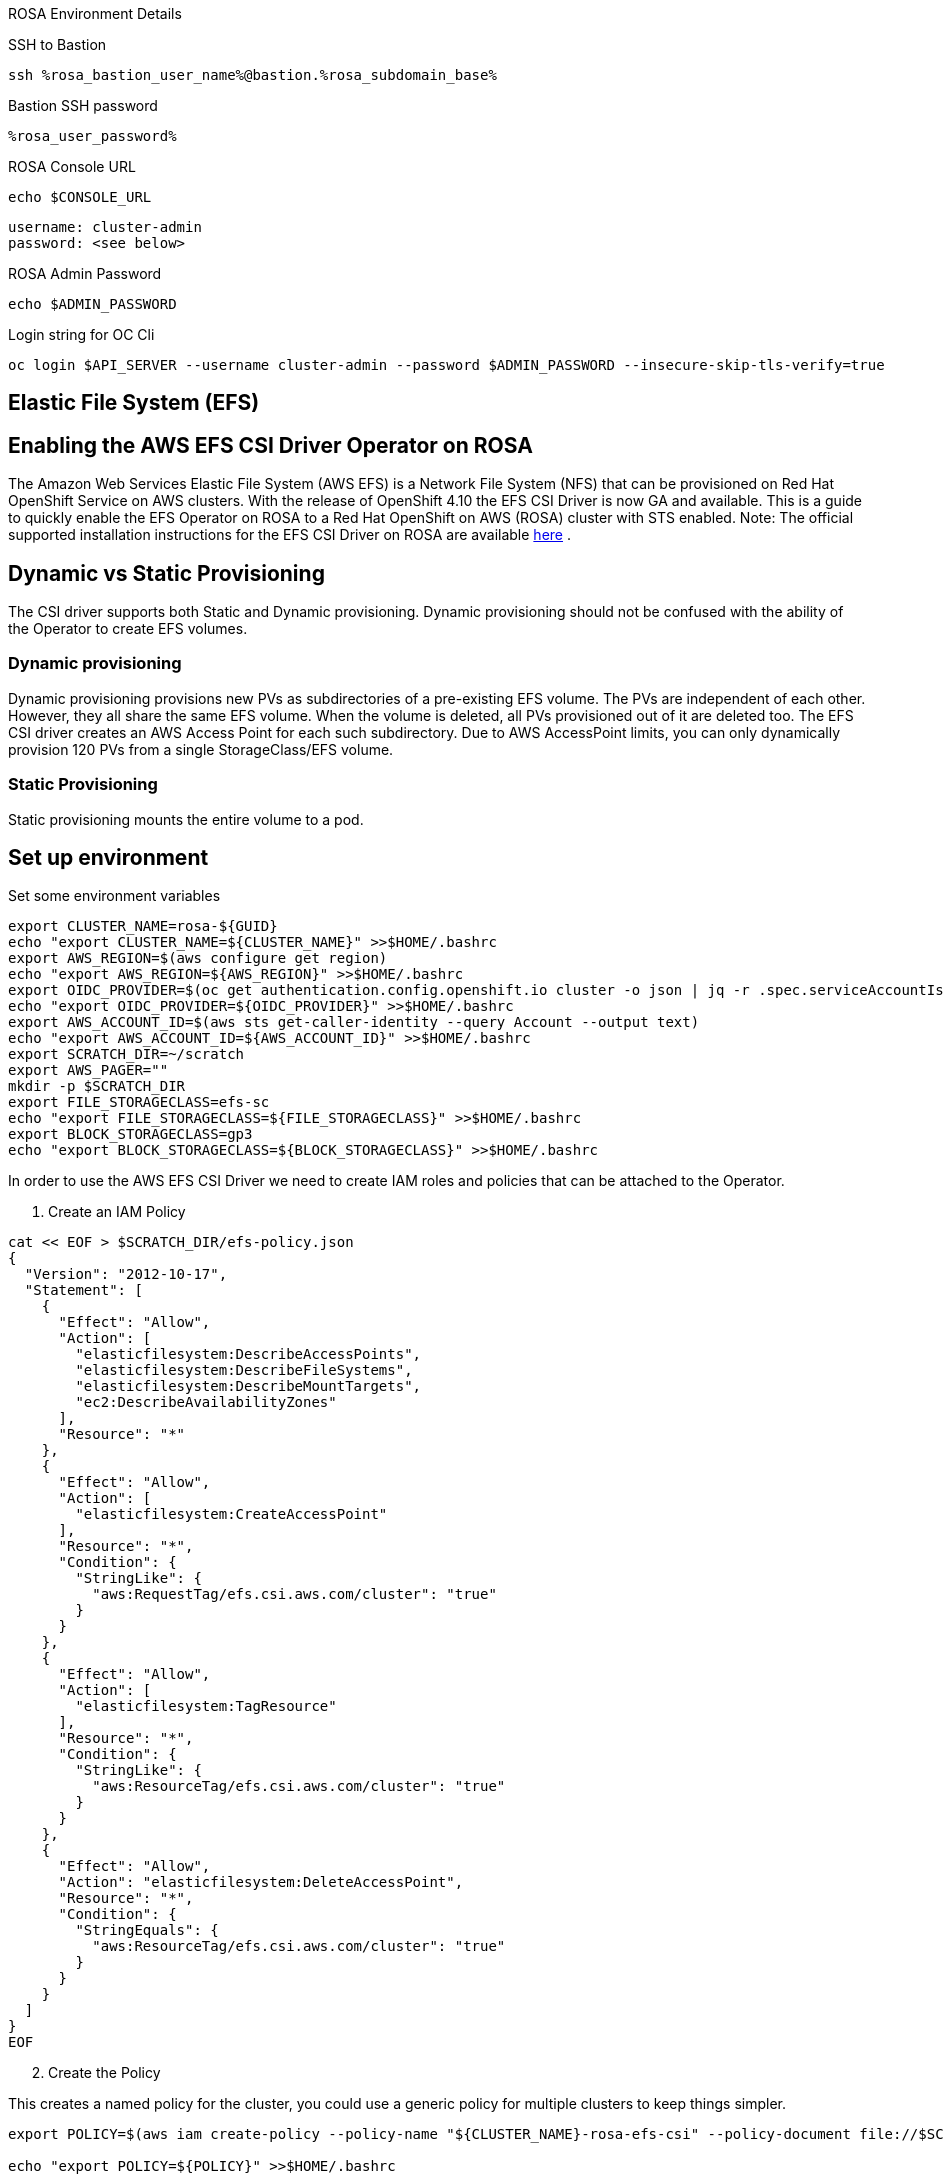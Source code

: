 [sidebar]
.ROSA Environment Details
--
SSH to Bastion
[source,sh,role=execute]
----
ssh %rosa_bastion_user_name%@bastion.%rosa_subdomain_base%
----
Bastion SSH password
[source,sh,role=execute]
----
%rosa_user_password%
----
ROSA Console URL
[source,sh]
----
echo $CONSOLE_URL
----

[source,sh]
----
username: cluster-admin
password: <see below>
----

ROSA Admin Password
[source,sh,role=execute]
----
echo $ADMIN_PASSWORD
----

Login string for OC Cli
[source,sh,role=execute]
----
oc login $API_SERVER --username cluster-admin --password $ADMIN_PASSWORD --insecure-skip-tls-verify=true
----

-- 
== Elastic File System (EFS)


== Enabling the AWS EFS CSI Driver Operator on ROSA

The Amazon Web Services Elastic File System (AWS EFS) is a Network File System (NFS) that can be provisioned on Red Hat OpenShift Service on AWS clusters. With the release of OpenShift 4.10 the EFS CSI Driver is now GA and available.
This is a guide to quickly enable the EFS Operator on ROSA to a Red Hat OpenShift on AWS (ROSA) cluster with STS enabled.
Note: The official supported installation instructions for the EFS CSI Driver on ROSA are available link:https://access.redhat.com/articles/6966373[here] .

== Dynamic vs Static Provisioning

The CSI driver supports both Static and Dynamic provisioning. Dynamic provisioning should not be confused with the ability of the Operator to create EFS volumes.

=== Dynamic provisioning

Dynamic provisioning provisions new PVs as subdirectories of a pre-existing EFS volume. The PVs are independent of each other. However, they all share the same EFS volume. When the volume is deleted, all PVs provisioned out of it are deleted too. The EFS CSI driver creates an AWS Access Point for each such subdirectory. Due to AWS AccessPoint limits, you can only dynamically provision 120 PVs from a single StorageClass/EFS volume.

=== Static Provisioning

Static provisioning mounts the entire volume to a pod.

== Set up environment

Set some environment variables
[source,sh,role=execute]
----
export CLUSTER_NAME=rosa-${GUID}
echo "export CLUSTER_NAME=${CLUSTER_NAME}" >>$HOME/.bashrc
export AWS_REGION=$(aws configure get region)
echo "export AWS_REGION=${AWS_REGION}" >>$HOME/.bashrc
export OIDC_PROVIDER=$(oc get authentication.config.openshift.io cluster -o json | jq -r .spec.serviceAccountIssuer | sed -e "s/^https:\/\///")
echo "export OIDC_PROVIDER=${OIDC_PROVIDER}" >>$HOME/.bashrc
export AWS_ACCOUNT_ID=$(aws sts get-caller-identity --query Account --output text)
echo "export AWS_ACCOUNT_ID=${AWS_ACCOUNT_ID}" >>$HOME/.bashrc
export SCRATCH_DIR=~/scratch
export AWS_PAGER=""
mkdir -p $SCRATCH_DIR
export FILE_STORAGECLASS=efs-sc
echo "export FILE_STORAGECLASS=${FILE_STORAGECLASS}" >>$HOME/.bashrc
export BLOCK_STORAGECLASS=gp3
echo "export BLOCK_STORAGECLASS=${BLOCK_STORAGECLASS}" >>$HOME/.bashrc
----

In order to use the AWS EFS CSI Driver we need to create IAM roles and policies that can be attached to the Operator.

1. Create an IAM Policy

[source,sh,role=execute]
----
cat << EOF > $SCRATCH_DIR/efs-policy.json
{
  "Version": "2012-10-17",
  "Statement": [
    {
      "Effect": "Allow",
      "Action": [
        "elasticfilesystem:DescribeAccessPoints",
        "elasticfilesystem:DescribeFileSystems",
        "elasticfilesystem:DescribeMountTargets",
        "ec2:DescribeAvailabilityZones"
      ],
      "Resource": "*"
    },
    {
      "Effect": "Allow",
      "Action": [
        "elasticfilesystem:CreateAccessPoint"
      ],
      "Resource": "*",
      "Condition": {
        "StringLike": {
          "aws:RequestTag/efs.csi.aws.com/cluster": "true"
        }
      }
    },
    {
      "Effect": "Allow",
      "Action": [
        "elasticfilesystem:TagResource"
      ],
      "Resource": "*",
      "Condition": {
        "StringLike": {
          "aws:ResourceTag/efs.csi.aws.com/cluster": "true"
        }
      }
    },
    {
      "Effect": "Allow",
      "Action": "elasticfilesystem:DeleteAccessPoint",
      "Resource": "*",
      "Condition": {
        "StringEquals": {
          "aws:ResourceTag/efs.csi.aws.com/cluster": "true"
        }
      }
    }
  ]
}
EOF
----

[start=2]
. Create the Policy

This creates a named policy for the cluster, you could use a generic policy for multiple clusters to keep things simpler.

[source,sh,role=execute]
----
export POLICY=$(aws iam create-policy --policy-name "${CLUSTER_NAME}-rosa-efs-csi" --policy-document file://$SCRATCH_DIR/efs-policy.json --query 'Policy.Arn' --output text) || POLICY=$(aws iam list-policies --query "Policies[?PolicyName=='${CLUSTER_NAME}-rosa-efs-csi'].Arn" --output text)

echo "export POLICY=${POLICY}" >>$HOME/.bashrc
----

[start=3]
. Create a trust policy

[source,sh,role=execute]
----
cat <<EOF > $SCRATCH_DIR/TrustPolicy.json
{
  "Version": "2012-10-17",
  "Statement": [
    {
      "Effect": "Allow",
      "Principal": {
        "Federated": "arn:aws:iam::${AWS_ACCOUNT_ID}:oidc-provider/${OIDC_PROVIDER}"
      },
      "Action": "sts:AssumeRoleWithWebIdentity",
      "Condition": {
        "StringEquals": {
          "${OIDC_PROVIDER}:sub": [
            "system:serviceaccount:openshift-cluster-csi-drivers:aws-efs-csi-driver-operator",
            "system:serviceaccount:openshift-cluster-csi-drivers:aws-efs-csi-driver-controller-sa"
          ]
        }
      }
    }
  ]
}
EOF
----

[start=4]
. Create Role for the EFS CSI Driver Operator

[source,sh,role=execute]
----
export ROLE=$(aws iam create-role --role-name "${CLUSTER_NAME}-aws-efs-csi-operator" --assume-role-policy-document file://$SCRATCH_DIR/TrustPolicy.json --query "Role.Arn" --output text)

echo "export ROLE=${ROLE}" >>$HOME/.bashrc

echo $ROLE
----

[start=5]
. Attach the Policies to the Role

[source,sh,role=execute]
----
aws iam attach-role-policy --role-name "${CLUSTER_NAME}-aws-efs-csi-operator" --policy-arn $POLICY
----

== Deploy the AWS EFS Operator

. Create a Secret to tell the AWS EFS Operator which IAM role to request.

[source,sh,role=execute]
----
cat << EOF | oc apply -f -
apiVersion: v1
kind: Secret
metadata:
 name: aws-efs-cloud-credentials
 namespace: openshift-cluster-csi-drivers
stringData:
  credentials: |-
    [default]
    role_arn = $ROLE
    web_identity_token_file = /var/run/secrets/openshift/serviceaccount/token
EOF

----

[start=2]
. Install the EFS Operator

[source,sh,role=execute]
----
cat <<EOF | oc create -f -
apiVersion: operators.coreos.com/v1
kind: OperatorGroup
metadata:
  generateName: openshift-cluster-csi-drivers-
  namespace: openshift-cluster-csi-drivers
---
apiVersion: operators.coreos.com/v1alpha1
kind: Subscription
metadata:
  labels:
    operators.coreos.com/aws-efs-csi-driver-operator.openshift-cluster-csi-drivers: ""
  name: aws-efs-csi-driver-operator
  namespace: openshift-cluster-csi-drivers
spec:
  channel: stable
  installPlanApproval: Automatic
  name: aws-efs-csi-driver-operator
  source: redhat-operators
  sourceNamespace: openshift-marketplace
EOF
----

[start=3]
. Wait until the Operator is running

[source,sh,role=execute]
----
watch oc get deployment aws-efs-csi-driver-operator -n openshift-cluster-csi-drivers
----

.Sample Output of completed operator deployment
[source,texinfo,options=nowrap]
----
NAME                          READY   UP-TO-DATE   AVAILABLE   AGE
aws-efs-csi-driver-operator   1/1     1            1           2m35s
----

[start=4]
. Install the AWS EFS CSI Driver

[source,sh,role=execute]
----
cat <<EOF | oc apply -f -
apiVersion: operator.openshift.io/v1
kind: ClusterCSIDriver
metadata:
    name: efs.csi.aws.com
spec:
  managementState: Managed
EOF
----

[start=5]
. Wait until the CSI driver is running

[source,sh,role=execute]
----
watch oc get daemonset aws-efs-csi-driver-node -n openshift-cluster-csi-drivers
----

.Sample Output of completed CSI driver deployment
[source,texinfo,options=nowrap]
----
NAME                      DESIRED   CURRENT   READY   UP-TO-DATE   AVAILABLE   NODE SELECTOR            AGE
aws-efs-csi-driver-node   7         7         7       7            7           kubernetes.io/os=linux   42s
----

== Prepare an AWS EFS Volume for dynamic provisioning

1. Run this set of commands to update the VPC to allow EFS access

[source,sh,role=execute]
----
export NODE=$(oc get nodes --selector=node-role.kubernetes.io/worker -o jsonpath='{.items[0].metadata.name}')
echo "export NODE=${NODE}" >>$HOME/.bashrc

export VPC=$(aws ec2 describe-instances --filters "Name=private-dns-name,Values=$NODE" --query 'Reservations[*].Instances[*].{VpcId:VpcId}' --region $AWS_REGION | jq -r '.[0][0].VpcId')
echo "export VPC=${VPC}" >>$HOME/.bashrc

export CIDR=$(aws ec2 describe-vpcs --filters "Name=vpc-id,Values=$VPC" --query 'Vpcs[*].CidrBlock' --region $AWS_REGION | jq -r '.[0]')
echo "export CIDR=${CIDR}" >>$HOME/.bashrc

export SG=$(aws ec2 describe-instances --filters "Name=private-dns-name,Values=$NODE" --query 'Reservations[*].Instances[*].{SecurityGroups:SecurityGroups}' --region $AWS_REGION | jq -r '.[0][0].SecurityGroups[0].GroupId')
echo "export SG=${SG}" >>$HOME/.bashrc
----

[start=2]
. Assuming the CIDR and SG are correct, update the security group

[source,sh,role=execute]
----
aws ec2 authorize-security-group-ingress --group-id $SG --protocol tcp --port 2049 --cidr $CIDR | jq .
----

At this point you can create either a single Zone EFS filesystem, or a Region wide EFS filesystem

== Creating a region-wide EFS

1. Create a region-wide EFS File System

[source,sh,role=execute]
----
export EFS=$(aws efs create-file-system --creation-token efs-token-1 --region ${AWS_REGION} --encrypted | jq -r '.FileSystemId')
echo "export EFS=${EFS}" >>$HOME/.bashrc
----

[start=2]
. Configure a region-wide Mount Target for EFS (this will create a mount point in each subnet of your VPC by default)

[source,sh,role=execute]
----
for SUBNET in $(aws ec2 describe-subnets \
  --filters Name=vpc-id,Values=$VPC Name=tag:Name,Values='*-private*' \
  --query 'Subnets[*].{SubnetId:SubnetId}' \
  --region $AWS_REGION \
  | jq -r '.[].SubnetId'); do \
    MOUNT_TARGET=$(aws efs create-mount-target --file-system-id $EFS \
       --subnet-id $SUBNET --security-groups $SG \
       --region $AWS_REGION \
       | jq -r '.MountTargetId'); \
    echo $MOUNT_TARGET; \
 done
echo "export MOUNT_TARGET=${MOUNT_TARGET}" >>$HOME/.bashrc
----

[start=3]
. Create a Storage Class for the EFS volume

[source,sh,role=execute]
----
cat <<EOF | oc apply -f -
kind: StorageClass
apiVersion: storage.k8s.io/v1
metadata:
  name: $FILE_STORAGECLASS
provisioner: efs.csi.aws.com
parameters:
  provisioningMode: efs-ap
  fileSystemId: $EFS
  directoryPerms: "700"
  gidRangeStart: "1000"
  gidRangeEnd: "2000"
  basePath: "/dynamic_provisioning"
EOF
----

== (Optional) Testing the EFS Storage Class

1. Create a namespace

[source,sh,role=execute]
----
oc new-project efs-demo
----

[start=2]
. Create a PVC

[source,sh,role=execute]
----
cat <<EOF | oc apply -f -
apiVersion: v1
kind: PersistentVolumeClaim
metadata:
  name: pvc-efs-volume
spec:
  storageClassName: $FILE_STORAGECLASS
  accessModes:
    - ReadWriteMany
  resources:
    requests:
      storage: 5Gi
EOF
----

[start=3]
. Create a Centos Pod to write to the EFS Volume

[source,sh,role=execute]
----
cat <<EOF | oc apply -f -
apiVersion: v1
kind: Pod
metadata:
 name: test-efs
spec:
 volumes:
   - name: efs-storage-vol
     persistentVolumeClaim:
       claimName: pvc-efs-volume
 containers:
   - name: test-efs
     image: centos:latest
     command: [ "/bin/bash", "-c", "--" ]
     args: [ "while true; do echo 'hello efs' | tee -a /mnt/efs-data/verify-efs && sleep 5; done;" ]
     volumeMounts:
       - mountPath: "/mnt/efs-data"
         name: efs-storage-vol
EOF

----

[NOTE]
====
It may take a few minutes for the pod to be ready. If you see errors such as Output: Failed to resolve "fs-XXXX.efs.us-east-2.amazonaws.com" it likely means its still setting up the EFS volume, just wait longer.
====

[start=4]
. Wait for the Pod to be ready

[source,sh,role=execute]
----
watch oc get pod test-efs
----

[start=5]
. Create a Pod to read from the EFS Volume

[source,sh,role=execute]
----
cat <<EOF | oc apply -f -
apiVersion: v1
kind: Pod
metadata:
 name: test-efs-read
spec:
 volumes:
   - name: efs-storage-vol
     persistentVolumeClaim:
       claimName: pvc-efs-volume
 containers:
   - name: test-efs-read
     image: centos:latest
     command: [ "/bin/bash", "-c", "--" ]
     args: [ "tail -f /mnt/efs-data/verify-efs" ]
     volumeMounts:
       - mountPath: "/mnt/efs-data"
         name: efs-storage-vol
EOF

----

[start=6]
. Verify the second POD can read the EFS Volume

[source,sh,role=execute]
----
oc logs -f test-efs-read
----

[source,texinfo,options=nowrap]
----
hello efs
hello efs
hello efs
hello efs
hello efs
hello efs
----

[start=7]

. Cleanup Storage test

[source,texinfo,role=execute]
----
oc delete project efs-demo
----